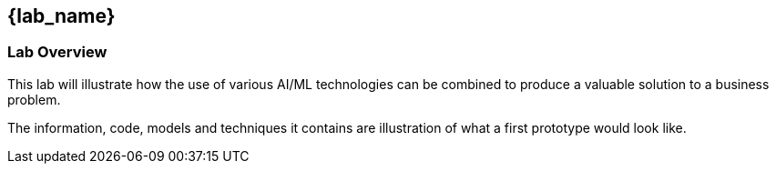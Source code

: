 
== {lab_name}

=== Lab Overview

This lab will illustrate how the use of various AI/ML technologies can be combined to produce a valuable solution to a business problem.

The information, code, models and techniques it contains are illustration of what a first prototype would look like.

